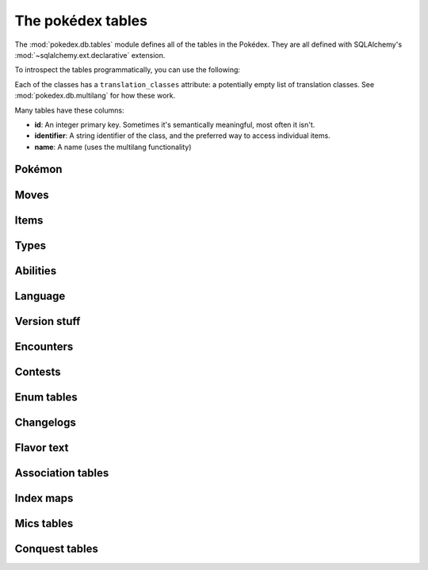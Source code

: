 The pokédex tables
==================

.. module:: pokedex.db.tables

The :mod:`pokedex.db.tables` module defines all of the tables in the Pokédex.
They are all defined with SQLAlchemy's
:mod:`~sqlalchemy.ext.declarative` extension.

To introspect the tables programmatically, you can use the following:

.. data:: mapped_classes

    A list of all the classes you see below.

.. data:: metadata

    The SQLAlchemy :class:`~sqlalchemy.schema.MetaData` containing all the
    tables.

Each of the classes has a ``translation_classes`` attribute: a potentially
empty list of translation classes. See :mod:`pokedex.db.multilang` for how
these work.

Many tables have these columns:

- **id**: An integer primary key. Sometimes it's semantically meaningful, most
  often it isn't.
- **identifier**: A string identifier of the class, and the preferred way to
  access individual items.
- **name**: A name (uses the multilang functionality)

Pokémon
-------

.. dex-table:: PokemonSpecies
.. dex-table:: Pokemon
.. dex-table:: PokemonForm
.. dex-table:: EvolutionChain
.. dex-table:: PokemonEvolution

Moves
-----

.. dex-table:: Move
.. dex-table:: MoveEffect
.. dex-table:: MoveMeta

Items
-----

.. dex-table:: Item
.. dex-table:: Berry

Types
-----

.. dex-table:: Type

Abilities
---------

.. dex-table:: Ability

Language
--------

.. dex-table:: Language

Version stuff
-------------

.. dex-table:: Generation
.. dex-table:: VersionGroup
.. dex-table:: Version
.. dex-table:: Pokedex
.. dex-table:: Region

Encounters
----------

.. dex-table:: Location
.. dex-table:: LocationArea
.. dex-table:: LocationAreaEncounterRate
.. dex-table:: Encounter
.. dex-table:: EncounterCondition
.. dex-table:: EncounterConditionValue
.. dex-table:: EncounterMethod
.. dex-table:: EncounterSlot


Contests
--------

.. dex-table:: ContestCombo
.. dex-table:: ContestEffect
.. dex-table:: SuperContestCombo
.. dex-table:: SuperContestEffect

Enum tables
-----------

.. dex-table:: BerryFirmness
.. dex-table:: ContestType
.. dex-table:: EggGroup
.. dex-table:: EvolutionTrigger
.. dex-table:: Gender
.. dex-table:: GrowthRate
.. dex-table:: ItemCategory
.. dex-table:: ItemFlingEffect
.. dex-table:: ItemPocket
.. dex-table:: MoveBattleStyle
.. dex-table:: MoveDamageClass
.. dex-table:: MoveMetaAilment
.. dex-table:: MoveMetaCategory
.. dex-table:: MoveTarget
.. dex-table:: Nature
.. dex-table:: PalParkArea
.. dex-table:: PokemonColor
.. dex-table:: PokemonMoveMethod
.. dex-table:: PokemonShape
.. dex-table:: Stat

Changelogs
----------

.. dex-table:: AbilityChangelog
.. dex-table:: MoveEffectChangelog
.. dex-table:: MoveChangelog

Flavor text
-----------

.. dex-table:: ItemFlavorText
.. dex-table:: AbilityFlavorText
.. dex-table:: MoveFlavorText
.. dex-table:: PokemonSpeciesFlavorText

Association tables
------------------

.. dex-table:: BerryFlavor
.. dex-table:: EncounterConditionValueMap
.. dex-table:: ItemFlag
.. dex-table:: ItemFlagMap
.. dex-table:: Machine
.. dex-table:: MoveFlag
.. dex-table:: MoveFlagMap
.. dex-table:: MoveMetaStatChange
.. dex-table:: NatureBattleStylePreference
.. dex-table:: NaturePokeathlonStat
.. dex-table:: PokeathlonStat
.. dex-table:: PokedexVersionGroup
.. dex-table:: PokemonAbility
.. dex-table:: PokemonEggGroup
.. dex-table:: PokemonFormPokeathlonStat
.. dex-table:: PokemonHabitat
.. dex-table:: PokemonMove
.. dex-table:: PokemonStat
.. dex-table:: PokemonItem
.. dex-table:: PokemonType
.. dex-table:: TypeEfficacy
.. dex-table:: VersionGroupPokemonMoveMethod
.. dex-table:: VersionGroupRegion

Index maps
----------

.. dex-table:: ItemGameIndex
.. dex-table:: LocationGameIndex
.. dex-table:: PokemonDexNumber
.. dex-table:: PokemonFormGeneration
.. dex-table:: PokemonGameIndex
.. dex-table:: TypeGameIndex

Mics tables
-----------

.. dex-table:: Experience
.. dex-table:: PalPark
.. dex-table:: Characteristic

Conquest tables
---------------

.. dex-table:: ConquestEpisode
.. dex-table:: ConquestEpisodeWarrior
.. dex-table:: ConquestKingdom
.. dex-table:: ConquestMaxLink
.. dex-table:: ConquestMoveData
.. dex-table:: ConquestMoveDisplacement
.. dex-table:: ConquestMoveEffect
.. dex-table:: ConquestMoveRange
.. dex-table:: ConquestPokemonAbility
.. dex-table:: ConquestPokemonEvolution
.. dex-table:: ConquestPokemonMove
.. dex-table:: ConquestPokemonStat
.. dex-table:: ConquestStat
.. dex-table:: ConquestTransformationPokemon
.. dex-table:: ConquestTransformationWarrior
.. dex-table:: ConquestWarrior
.. dex-table:: ConquestWarriorArchetype
.. dex-table:: ConquestWarriorRank
.. dex-table:: ConquestWarriorRankStatMap
.. dex-table:: ConquestWarriorSkill
.. dex-table:: ConquestWarriorSpecialty
.. dex-table:: ConquestWarriorStat
.. dex-table:: ConquestWarriorTransformation
